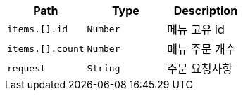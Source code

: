 |===
|Path|Type|Description

|`+items.[].id+`
|`+Number+`
|메뉴 고유 id

|`+items.[].count+`
|`+Number+`
|메뉴 주문 개수

|`+request+`
|`+String+`
|주문 요청사항

|===